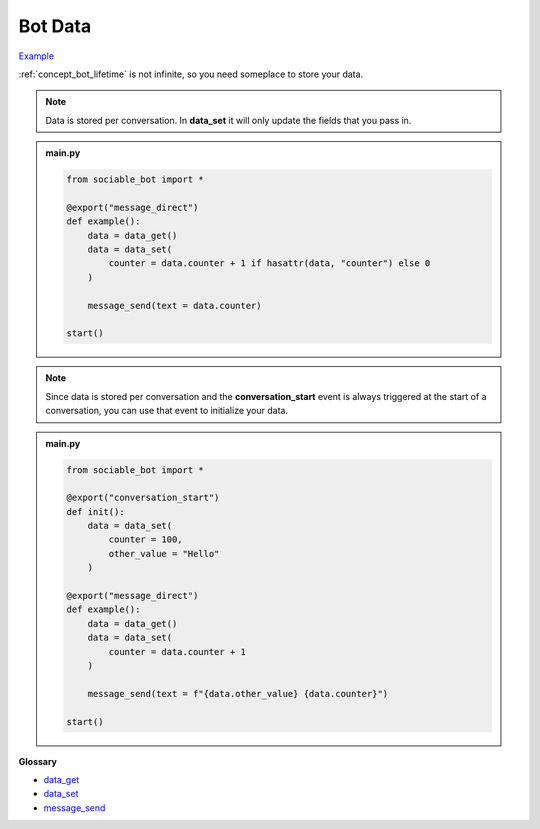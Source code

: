 .. _tutorial_data:

Bot Data
==========================

`Example <https://sociable.bot/botEdit?botId=ILsEsCbxkg4-cRvUlPHue>`_

:ref:`concept_bot_lifetime` is not infinite, so you need someplace to store your data.

.. note::
    Data is stored per conversation. In **data_set** it will only update the fields that you pass in.

.. admonition:: main.py

    .. code-block:: python
        :name: code
        
        from sociable_bot import *

        @export("message_direct")
        def example():
            data = data_get()
            data = data_set(
                counter = data.counter + 1 if hasattr(data, "counter") else 0
            )

            message_send(text = data.counter)

        start()

.. note::
    Since data is stored per conversation and the **conversation_start** event is always triggered at the start of a conversation, you can use that event to initialize your data.

.. admonition:: main.py

    .. code-block:: python
        :name: code2
        
        from sociable_bot import *

        @export("conversation_start")
        def init():
            data = data_set(
                counter = 100,
                other_value = "Hello"
            )
            
        @export("message_direct")
        def example():
            data = data_get()
            data = data_set(
                counter = data.counter + 1
            )

            message_send(text = f"{data.other_value} {data.counter}")

        start()

**Glossary**

* `data_get <api.rst#sociable_bot.data_get>`_
* `data_set <api.rst#sociable_bot.data_set>`_
* `message_send <api.rst#sociable_bot.message_send>`_